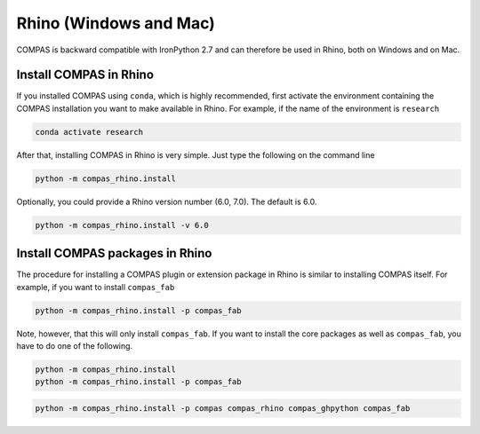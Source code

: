 .. _gs-rhino:

***********************
Rhino (Windows and Mac)
***********************

.. rst-class:: lead

COMPAS is backward compatible with IronPython 2.7
and can therefore be used in Rhino, both on Windows and on Mac.

.. .. figure:: /_images/install_rhino.gif
..      :figclass: figure
..      :class: figure-img img-fluid mx-auto


Install COMPAS in Rhino
=======================

.. .. figure:: /_images/install_rhino.gif
..      :figclass: figure
..      :class: figure-img img-fluid mx-auto

If you installed COMPAS using ``conda``, which is highly recommended,
first activate the environment containing the COMPAS installation you want to make available in Rhino.
For example, if the name of the environment is ``research``

.. code-block:: bash

    conda activate research

After that, installing COMPAS in Rhino is very simple.
Just type the following on the command line

.. code-block:: bash

    python -m compas_rhino.install

Optionally, you could provide a Rhino version number (6.0, 7.0).
The default is 6.0.

.. code-block:: bash

    python -m compas_rhino.install -v 6.0


Install COMPAS packages in Rhino
================================

The procedure for installing a COMPAS plugin or extension package in Rhino
is similar to installing COMPAS itself. For example, if you want to install ``compas_fab``

.. code-block:: bash

    python -m compas_rhino.install -p compas_fab

Note, however, that this will only install ``compas_fab``.
If you want to install the core packages as well as ``compas_fab``,
you have to do one of the following.

.. code-block:: bash

    python -m compas_rhino.install
    python -m compas_rhino.install -p compas_fab

.. code-block:: bash

    python -m compas_rhino.install -p compas compas_rhino compas_ghpython compas_fab
